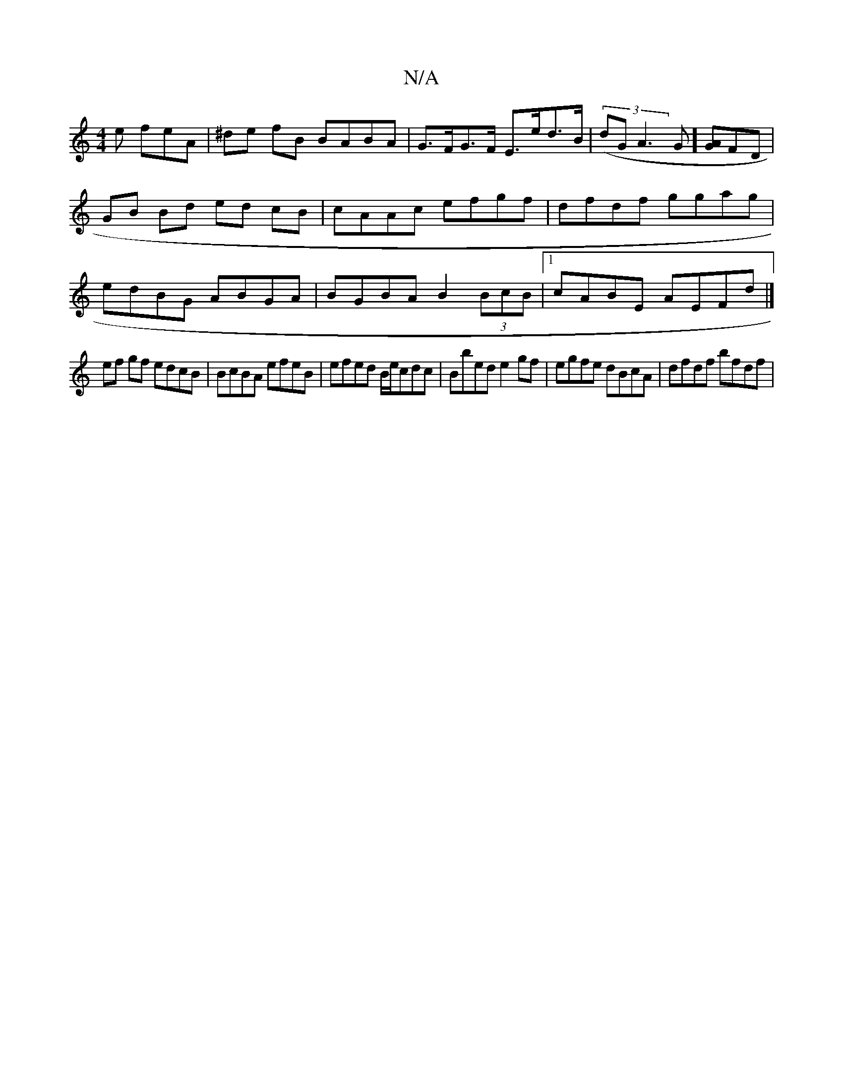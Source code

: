 X:1
T:N/A
M:4/4
R:N/A
K:Cmajor
2e feA | ^de fB BABA | G>FG>F E>ed>B | (3(dGA3G] [GA]FD | GB Bd ed cB|cAAc efgf|dfdf ggag|edBG ABGA|BGBA B2 (3BcB|1 cABE AEFd|]
ef gf edcB|BcBA efeB|efed B/e/cdc | Bbed e2 gf | egfe dBcA | dfdf bfdf |